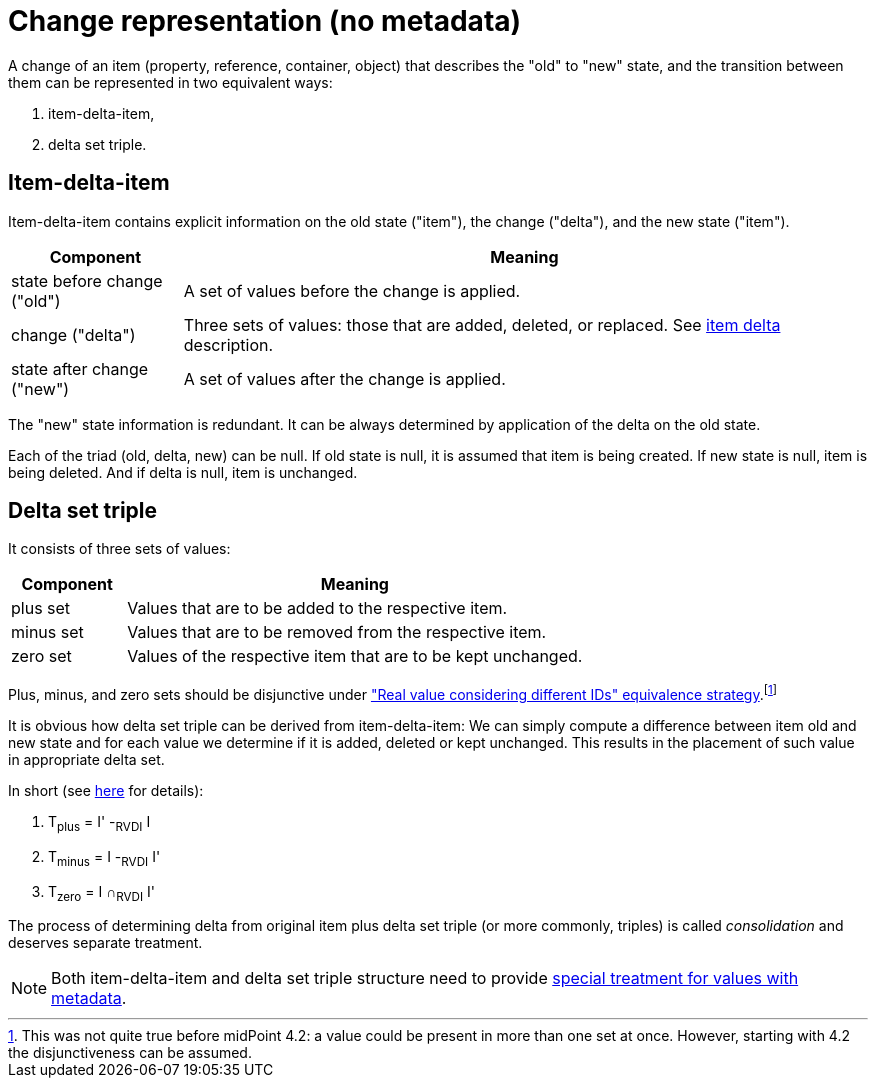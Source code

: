 = Change representation (no metadata)

A change of an item (property, reference, container, object) that describes the "old" to "new" state, and the transition
between them can be represented in two equivalent ways:

1. item-delta-item,
2. delta set triple.

== Item-delta-item

Item-delta-item contains explicit information on the old state ("item"), the change ("delta"), and the new state ("item").

[%header]
[cols="2,8"]
|===
| Component | Meaning
| state before change ("old") | A set of values before the change is applied.
| change ("delta") | Three sets of values: those that are added, deleted, or replaced. See xref:../delta/[item delta] description.
| state after change ("new") | A set of values after the change is applied.
|===

The "new" state information is redundant. It can be always determined by application of the delta on the old state.

Each of the triad (old, delta, new) can be null. If old state is null, it is assumed that item is being created.
If new state is null, item is being deleted. And if delta is null, item is unchanged.

== Delta set triple

It consists of three sets of values:

[%header]
[cols="2,8"]
|===
| Component | Meaning
| plus set | Values that are to be added to the respective item.
| minus set | Values that are to be removed from the respective item.
| zero set | Values of the respective item that are to be kept unchanged.
|===

Plus, minus, and zero sets should be disjunctive under xref:../comparing-values/["Real value considering different IDs"
equivalence strategy].footnote:[This was not quite true before midPoint 4.2: a value could be present in more than one
set at once. However, starting with 4.2 the disjunctiveness can be assumed.]

It is obvious how delta set triple can be derived from item-delta-item: We can simply compute a difference between item old
and new state and for each value we determine if it is added, deleted or kept unchanged. This results in the placement of
such value in appropriate delta set.

In short (see <<../change-representation-with-metadata/index.adoc#triple-creation,here>> for details):

****
1. T~plus~ = I' -~RVDI~ I
2. T~minus~ = I -~RVDI~ I'
3. T~zero~ = I &cap;~RVDI~ I'
****

The process of determining delta from original item plus delta set triple (or more commonly, triples)
is called _consolidation_ and deserves separate treatment.

NOTE: Both item-delta-item and delta set triple structure need to provide
xref:../../change-representation-with-metadata/[special treatment for values with metadata].
